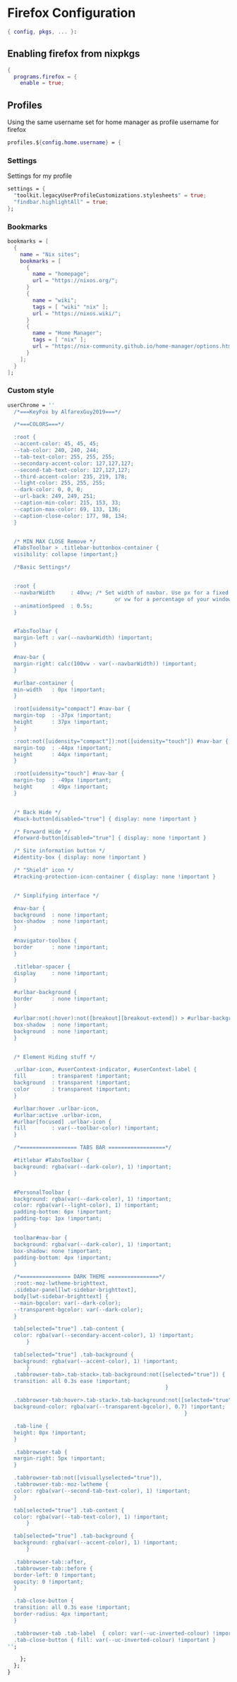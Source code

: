 * Firefox Configuration
#+PROPERTY: header-args :tangle default.nix

#+begin_src nix
  { config, pkgs, ... }:

#+end_src

** Enabling firefox from nixpkgs
#+begin_src nix
  {
    programs.firefox = {
      enable = true;
#+end_src

** Profiles

Using the same username set for home manager as profile username for firefox
#+begin_src nix
    profiles.${config.home.username} = {
#+end_src

*** Settings

Settings for my profile
#+begin_src nix
    settings = {
      "toolkit.legacyUserProfileCustomizations.stylesheets" = true;
      "findbar.highlightAll" = true;
    };
#+end_src

*** Bookmarks
#+begin_src nix
  bookmarks = [
    {
      name = "Nix sites";
      bookmarks = [
        {
          name = "homepage";
          url = "https://nixos.org/";
        }
        {
          name = "wiki";
          tags = [ "wiki" "nix" ];
          url = "https://nixos.wiki/";
        }
        {
          name = "Home Manager";
          tags = [ "nix" ];
          url = "https://nix-community.github.io/home-manager/options.html";
        }
      ];
    }
  ];
#+end_src
*** Custom style
#+begin_src nix
    userChrome = ''
      /*===KeyFox by AlfarexGuy2019===*/ 

      /*===COLORS===*/

      :root {
      --accent-color: 45, 45, 45;
      --tab-color: 240, 240, 244;
      --tab-text-color: 255, 255, 255;
      --secondary-accent-color: 127,127,127;
      --second-tab-text-color: 127,127,127;
      --third-accent-color: 235, 219, 178;
      --light-color: 255, 255, 255;
      --dark-color: 0, 0, 0;
      --url-back: 249, 249, 251;	
      --caption-min-color: 215, 153, 33;
      --caption-max-color: 69, 133, 136;
      --caption-close-color: 177, 98, 134;
      }


      /* MIN MAX CLOSE Remove */
      #TabsToolbar > .titlebar-buttonbox-container {
      visibility: collapse !important;}

      /*Basic Settings*/


      :root {
      --navbarWidth     : 40vw; /* Set width of navbar. Use px for a fixed width 
                                      or vw for a percentage of your window. */
      --animationSpeed  : 0.5s;
      }


      #TabsToolbar {
      margin-left : var(--navbarWidth) !important;
      }

      #nav-bar {
      margin-right: calc(100vw - var(--navbarWidth)) !important;
      }

      #urlbar-container {
      min-width   : 0px !important;
      }

      :root[uidensity="compact"] #nav-bar {
      margin-top  : -37px !important;
      height      : 37px !important;
      }

      :root:not([uidensity="compact"]):not([uidensity="touch"]) #nav-bar {
      margin-top  : -44px !important;
      height      : 44px !important;
      }

      :root[uidensity="touch"] #nav-bar {
      margin-top  : -49px !important;
      height      : 49px !important;
      }


      /* Back Hide */
      #back-button[disabled="true"] { display: none !important }

      /* Forward Hide */
      #forward-button[disabled="true"] { display: none !important }

      /* Site information button */
      #identity-box { display: none !important }

      /* "Shield" icon */
      #tracking-protection-icon-container { display: none !important }


      /* Simplifying interface */

      #nav-bar {
      background  : none !important;
      box-shadow  : none !important;
      }

      #navigator-toolbox {
      border      : none !important;
      }

      .titlebar-spacer {
      display     : none !important;
      }

      #urlbar-background {
      border      : none !important;
      }

      #urlbar:not(:hover):not([breakout][breakout-extend]) > #urlbar-background {
      box-shadow  : none !important;
      background  : none !important;
      }


      /* Element Hiding stuff */

      .urlbar-icon, #userContext-indicator, #userContext-label {
      fill        : transparent !important;
      background  : transparent !important;
      color       : transparent !important;
      }

      #urlbar:hover .urlbar-icon,
      #urlbar:active .urlbar-icon, 
      #urlbar[focused] .urlbar-icon {
      fill        : var(--toolbar-color) !important;
      }

      /*================== TABS BAR ==================*/

      #titlebar #TabsToolbar {
      background: rgba(var(--dark-color), 1) !important;
      }


      #PersonalToolbar {
      background: rgba(var(--dark-color), 1) !important;
      color: rgba(var(--light-color), 1) !important;
      padding-bottom: 6px !important;
      padding-top: 1px !important;
      }

      toolbar#nav-bar {
      background: rgba(var(--dark-color), 1) !important;
      box-shadow: none !important;
      padding-bottom: 4px !important;
      }

      /*================ DARK THEME ================*/
      :root:-moz-lwtheme-brighttext,
      .sidebar-panel[lwt-sidebar-brighttext],
      body[lwt-sidebar-brighttext] {
      --main-bgcolor: var(--dark-color);
      --transparent-bgcolor: var(--dark-color);
      }

      tab[selected="true"] .tab-content {
      color: rgba(var(--secondary-accent-color), 1) !important;
          }

      tab[selected="true"] .tab-background {
      background: rgba(var(--accent-color), 1) !important;
          }
      .tabbrowser-tab>.tab-stack>.tab-background:not([selected="true"]) {
      transition: all 0.3s ease !important;
                                                      }

      .tabbrowser-tab:hover>.tab-stack>.tab-background:not([selected="true"]) {
      background-color: rgba(var(--transparent-bgcolor), 0.7) !important;
                                                            }

      .tab-line {
      height: 0px !important;
      }

      .tabbrowser-tab {
      margin-right: 5px !important;
      }

      .tabbrowser-tab:not([visuallyselected="true"]),
      .tabbrowser-tab:-moz-lwtheme {
      color: rgba(var(--second-tab-text-color), 1) !important;
      }

      tab[selected="true"] .tab-content {
      color: rgba(var(--tab-text-color), 1) !important;
          }

      tab[selected="true"] .tab-background {
      background: rgba(var(--accent-color), 1) !important;
          }

      .tabbrowser-tab::after,
      .tabbrowser-tab::before {
      border-left: 0 !important;
      opacity: 0 !important;
      }

      .tab-close-button {
      transition: all 0.3s ease !important;
      border-radius: 4px !important;
      }

      .tabbrowser-tab .tab-label  { color: var(--uc-inverted-colour) !important; }
      .tab-close-button { fill: var(--uc-inverted-colour) !important }
    '';
#+end_src

#+begin_src nix
      };
    };
  }
#+end_src

